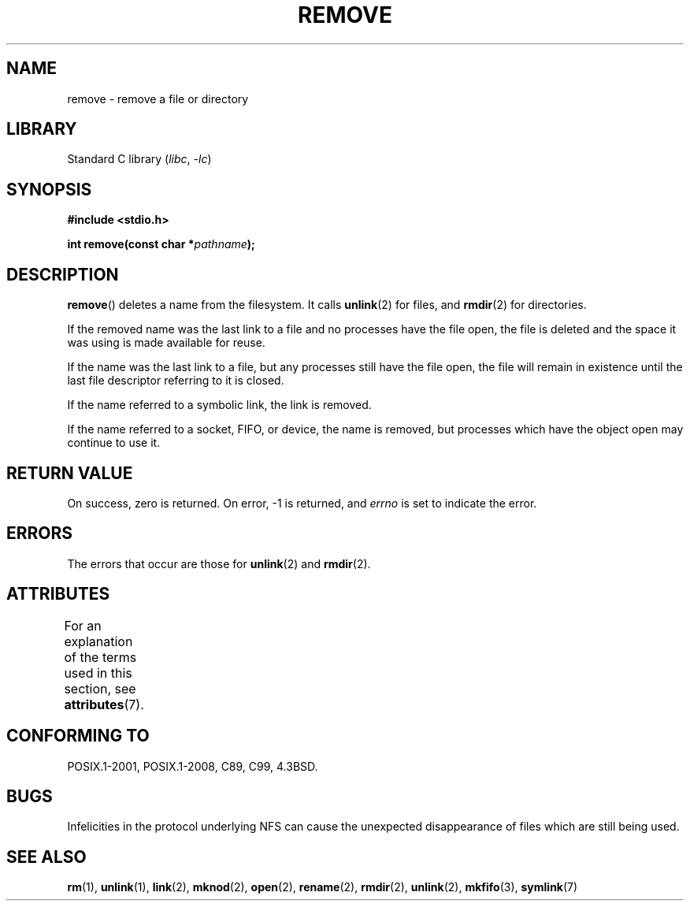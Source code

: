 .\" This file is derived from unlink.2, which has the following copyright:
.\"
.\" This manpage is Copyright (C) 1992 Drew Eckhardt;
.\"             and Copyright (C) 1993 Ian Jackson.
.\"
.\" Edited into remove.3 shape by:
.\" Graeme W. Wilford (G.Wilford@ee.surrey.ac.uk) on 13th July 1994
.\"
.\" SPDX-License-Identifier: Linux-man-pages-copyleft
.\"
.TH REMOVE 3 2021-03-22 "GNU" "Linux Programmer's Manual"
.SH NAME
remove \- remove a file or directory
.SH LIBRARY
Standard C library
.RI ( libc ", " -lc )
.SH SYNOPSIS
.nf
.B #include <stdio.h>
.PP
.BI "int remove(const char *" pathname );
.fi
.SH DESCRIPTION
.BR remove ()
deletes a name from the filesystem.
It calls
.BR unlink (2)
for files, and
.BR rmdir (2)
for directories.
.PP
If the removed name was the
last link to a file and no processes have the file open, the file is
deleted and the space it was using is made available for reuse.
.PP
If the name was the last link to a file,
but any processes still have the file open,
the file will remain in existence until the last file
descriptor referring to it is closed.
.PP
If the name referred to a symbolic link, the link is removed.
.PP
If the name referred to a socket, FIFO, or device, the name is removed,
but processes which have the object open may continue to use it.
.SH RETURN VALUE
On success, zero is returned.
On error, \-1 is returned, and
.I errno
is set to indicate the error.
.SH ERRORS
The errors that occur are those for
.BR unlink (2)
and
.BR rmdir (2).
.SH ATTRIBUTES
For an explanation of the terms used in this section, see
.BR attributes (7).
.ad l
.nh
.TS
allbox;
lbx lb lb
l l l.
Interface	Attribute	Value
T{
.BR remove ()
T}	Thread safety	MT-Safe
.TE
.hy
.ad
.sp 1
.SH CONFORMING TO
POSIX.1-2001, POSIX.1-2008, C89, C99, 4.3BSD.
.\" .SH NOTES
.\" Under libc4 and libc5,
.\" .BR remove ()
.\" was an alias for
.\" .BR unlink (2)
.\" (and hence would not remove directories).
.SH BUGS
Infelicities in the protocol underlying NFS can cause the unexpected
disappearance of files which are still being used.
.SH SEE ALSO
.BR rm (1),
.BR unlink (1),
.BR link (2),
.BR mknod (2),
.BR open (2),
.BR rename (2),
.BR rmdir (2),
.BR unlink (2),
.BR mkfifo (3),
.BR symlink (7)
